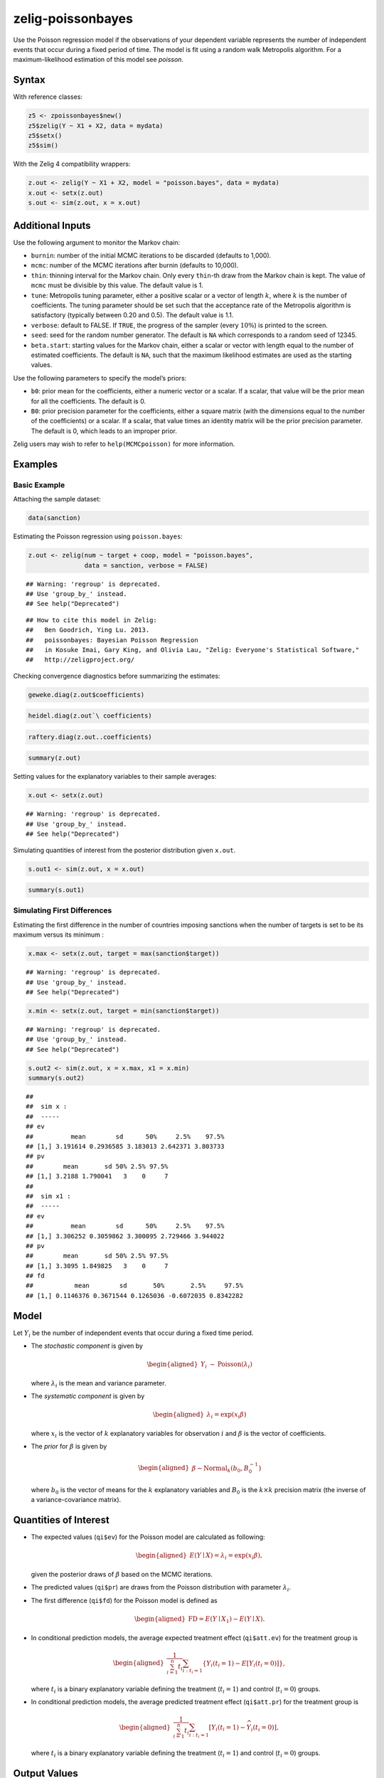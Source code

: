 .. _zpoissonbayes:

zelig-poissonbayes
~~~~~~

Use the Poisson regression model if the observations of your dependent
variable represents the number of independent events that occur during
a fixed period of time. The model is fit using a random walk
Metropolis algorithm.  For a maximum-likelihood estimation of this
model see `poisson`.

Syntax
+++++

With reference classes:


.. sourcecode:: r
    

    z5 <- zpoissonbayes$new()
    z5$zelig(Y ~ X1 + X2, data = mydata)
    z5$setx()
    z5$sim()


With the Zelig 4 compatibility wrappers:


.. sourcecode:: r
    

    z.out <- zelig(Y ~ X1 + X2, model = "poisson.bayes", data = mydata)
    x.out <- setx(z.out)
    s.out <- sim(z.out, x = x.out)


Additional Inputs
+++++

Use the following argument to monitor the Markov chain:

-  ``burnin``: number of the initial MCMC iterations to be discarded
   (defaults to 1,000).

-  ``mcmc``: number of the MCMC iterations after burnin (defaults to
   10,000).

-  ``thin``: thinning interval for the Markov chain. Only every
   ``thin``-th draw from the Markov chain is kept. The value of ``mcmc``
   must be divisible by this value. The default value is 1.

-  ``tune``: Metropolis tuning parameter, either a positive scalar or a
   vector of length :math:`k`, where :math:`k` is the number of
   coefficients. The tuning parameter should be set such that the
   acceptance rate of the Metropolis algorithm is satisfactory
   (typically between 0.20 and 0.5). The default value is 1.1.

-  ``verbose``: default to FALSE. If ``TRUE``, the progress of the
   sampler (every :math:`10\%`) is printed to the screen.

-  ``seed``: seed for the random number generator. The default is ``NA``
   which corresponds to a random seed of 12345.

-  ``beta.start``: starting values for the Markov chain, either a scalar
   or vector with length equal to the number of estimated coefficients.
   The default is ``NA``, such that the maximum likelihood estimates are
   used as the starting values.

Use the following parameters to specify the model’s priors:

-  ``b0``: prior mean for the coefficients, either a numeric vector or a
   scalar. If a scalar, that value will be the prior mean for all the
   coefficients. The default is 0.

-  ``B0``: prior precision parameter for the coefficients, either a
   square matrix (with the dimensions equal to the number of the
   coefficients) or a scalar. If a scalar, that value times an identity
   matrix will be the prior precision parameter. The default is 0, which
   leads to an improper prior.

Zelig users may wish to refer to ``help(MCMCpoisson)`` for more
information.

Examples
+++++



Basic Example
!!!!!

Attaching the sample dataset:


.. sourcecode:: r
    

    data(sanction)


Estimating the Poisson regression using ``poisson.bayes``:


.. sourcecode:: r
    

    z.out <- zelig(num ~ target + coop, model = "poisson.bayes",
                   data = sanction, verbose = FALSE)


::

    ## Warning: 'regroup' is deprecated.
    ## Use 'group_by_' instead.
    ## See help("Deprecated")



::

    ## How to cite this model in Zelig:
    ##   Ben Goodrich, Ying Lu. 2013.
    ##   poissonbayes: Bayesian Poisson Regression
    ##   in Kosuke Imai, Gary King, and Olivia Lau, "Zelig: Everyone's Statistical Software,"
    ##   http://zeligproject.org/



Checking convergence diagnostics before summarizing the estimates:


.. sourcecode:: r
    

    geweke.diag(z.out$coefficients)



.. sourcecode:: r
    

    heidel.diag(z.out`\ coefficients)



.. sourcecode:: r
    

    raftery.diag(z.out..coefficients)



.. sourcecode:: r
    

    summary(z.out)


Setting values for the explanatory variables to their sample averages:


.. sourcecode:: r
    

    x.out <- setx(z.out)


::

    ## Warning: 'regroup' is deprecated.
    ## Use 'group_by_' instead.
    ## See help("Deprecated")



Simulating quantities of interest from the posterior distribution given ``x.out``.


.. sourcecode:: r
    

    s.out1 <- sim(z.out, x = x.out)



.. sourcecode:: r
    

    summary(s.out1)


Simulating First Differences
!!!!!

Estimating the first difference in the number of countries imposing
sanctions when the number of targets is set to be its maximum versus its minimum :


.. sourcecode:: r
    

    x.max <- setx(z.out, target = max(sanction$target))


::

    ## Warning: 'regroup' is deprecated.
    ## Use 'group_by_' instead.
    ## See help("Deprecated")


.. sourcecode:: r
    

    x.min <- setx(z.out, target = min(sanction$target))


::

    ## Warning: 'regroup' is deprecated.
    ## Use 'group_by_' instead.
    ## See help("Deprecated")




.. sourcecode:: r
    

    s.out2 <- sim(z.out, x = x.max, x1 = x.min)
    summary(s.out2)


::

    ## 
    ##  sim x :
    ##  -----
    ## ev
    ##          mean        sd      50%     2.5%    97.5%
    ## [1,] 3.191614 0.2936585 3.183013 2.642371 3.803733
    ## pv
    ##        mean       sd 50% 2.5% 97.5%
    ## [1,] 3.2188 1.790041   3    0     7
    ## 
    ##  sim x1 :
    ##  -----
    ## ev
    ##          mean        sd      50%     2.5%    97.5%
    ## [1,] 3.306252 0.3059862 3.300095 2.729466 3.944022
    ## pv
    ##        mean       sd 50% 2.5% 97.5%
    ## [1,] 3.3095 1.849825   3    0     7
    ## fd
    ##           mean        sd       50%       2.5%     97.5%
    ## [1,] 0.1146376 0.3671544 0.1265036 -0.6072035 0.8342282



Model
++++++

Let :math:`Y_{i}` be the number of independent events that occur during
a fixed time period.

-  The *stochastic component* is given by

   .. math::

      \begin{aligned}
      Y_{i}  &  \sim & \textrm{Poisson}(\lambda_i)\end{aligned}

   where :math:`\lambda_i` is the mean and variance parameter.

-  The *systematic component* is given by

   .. math::

      \begin{aligned}
      \lambda_{i}= \exp(x_{i} \beta)\end{aligned}

   where :math:`x_{i}` is the vector of :math:`k` explanatory variables
   for observation :math:`i` and :math:`\beta` is the vector of
   coefficients.

-  The *prior* for :math:`\beta` is given by

   .. math::

      \begin{aligned}
      \beta \sim \textrm{Normal}_k \left(  b_{0},B_{0}^{-1}\right)\end{aligned}

   where :math:`b_{0}` is the vector of means for the :math:`k`
   explanatory variables and :math:`B_{0}` is the :math:`k \times k`
   precision matrix (the inverse of a variance-covariance matrix).

Quantities of Interest
+++++

-  The expected values (``qi$ev``) for the Poisson model are calculated
   as following:

   .. math::

      \begin{aligned}
      E(Y\mid X) = \lambda_i = \exp(x_i \beta),\end{aligned}

   given the posterior draws of :math:`\beta` based on the MCMC
   iterations.

-  The predicted values (``qi$pr``) are draws from the Poisson
   distribution with parameter :math:`\lambda_i`.

-  The first difference (``qi$fd``) for the Poisson model is defined as

   .. math::

      \begin{aligned}
      \text{FD}=E(Y\mid X_{1})-E(Y\mid X).\end{aligned}

-  In conditional prediction models, the average expected treatment
   effect (``qi$att.ev``) for the treatment group is

   .. math::

      \begin{aligned}
      \frac{1}{\sum_{i=1}^n t_{i}}\sum_{i:t_{i}=1}\{Y_{i}(t_{i}=1)-E[Y_{i}(t_{i}=0)]\},\end{aligned}

   where :math:`t_{i}` is a binary explanatory variable defining the
   treatment (:math:`t_{i}=1`) and control (:math:`t_{i}=0`) groups.

-  In conditional prediction models, the average predicted treatment
   effect (``qi$att.pr``) for the treatment group is

   .. math::

      \begin{aligned}
      \frac{1}{\sum_{i=1}^n t_{i}}\sum_{i:t_{i}=1}[Y_{i}(t_{i}=1)-\widehat{Y_{i}(t_{i}=0)}],\end{aligned}

   where :math:`t_{i}` is a binary explanatory variable defining the
   treatment (:math:`t_{i}=1`) and control (:math:`t_{i}=0`) groups.

Output Values
+++++

The output of each Zelig command contains useful information which you
may view. For example, if you run:


.. sourcecode:: r
    

    z.out <- zelig(y ~ x, model = "poisson.bayes", data)


you may examine the available information in ``z.out`` by using
``names(z.out)``, see the draws from the posterior distribution of the
``coefficients`` by using ``z.out$coefficients``, and view a default
summary of information through ``summary(z.out)``. Other elements
available through the ``$`` operator are listed below.

-  From the ``zelig()`` output object ``z.out``, you may extract:

   -  ``coefficients``: draws from the posterior distributions of the
      estimated parameters.

   -  zelig.data: the input data frame if save.data = TRUE.

   -  ``seed``: the random seed used in the model.

-  From the ``sim()`` output object ``s.out``:

   -  ``qi$ev``: the simulated expected values for the specified values
      of ``x``.

   -  ``qi$pr``: the simulated predicted values for the specified values
      of ``x``.

   -  ``qi$fd``: the simulated first difference in the expected values
      for the values specified in ``x`` and ``x1``.

   -  ``qi$att.ev``: the simulated average expected treatment effect for
      the treated from conditional prediction models.

   -  ``qi$att.pr``: the simulated average predicted treatment effect
      for the treated from conditional prediction models.

See also
+++++

Bayesian poisson regression is part of the MCMCpack library by Andrew D.
Martin and Kevin M. Quinn . The convergence diagnostics are part of the
CODA library by Martyn Plummer, Nicky Best, Kate Cowles, and Karen Vines.

